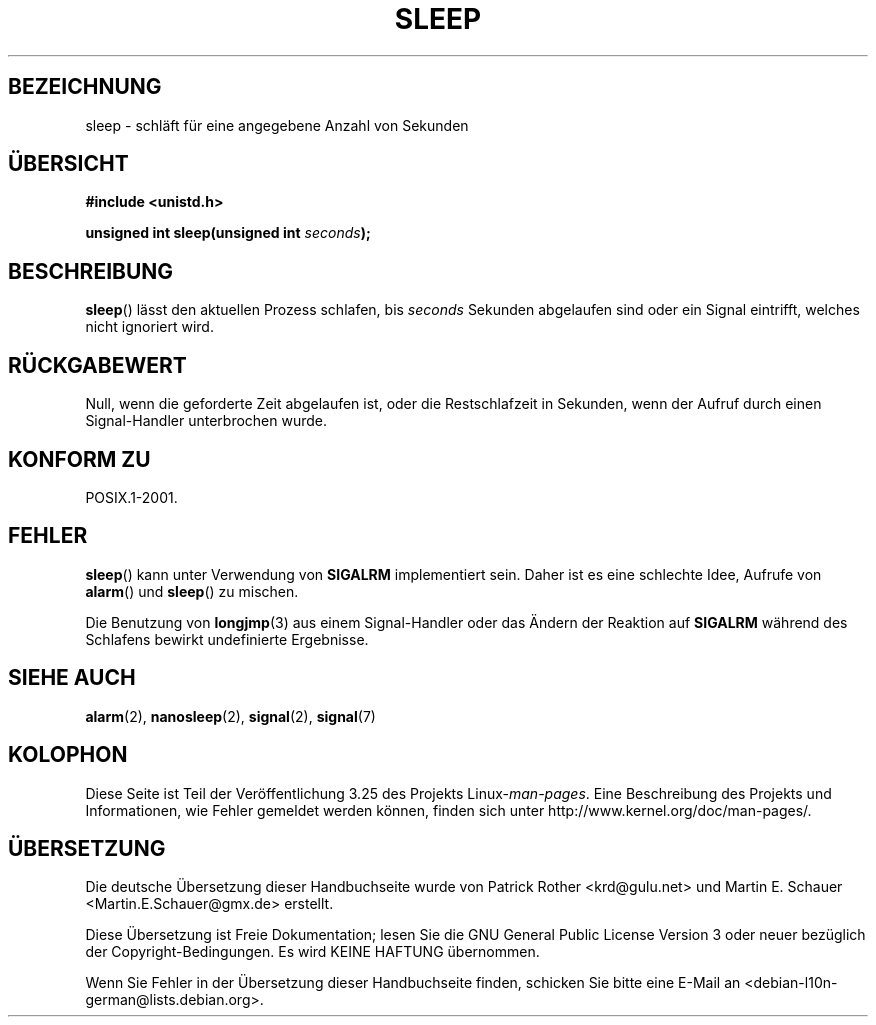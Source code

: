 .\" Copyright (c) 1993 by Thomas Koenig (ig25@rz.uni-karlsruhe.de)
.\"
.\" Permission is granted to make and distribute verbatim copies of this
.\" manual provided the copyright notice and this permission notice are
.\" preserved on all copies.
.\"
.\" Permission is granted to copy and distribute modified versions of this
.\" manual under the conditions for verbatim copying, provided that the
.\" entire resulting derived work is distributed under the terms of a
.\" permission notice identical to this one.
.\"
.\" Since the Linux kernel and libraries are constantly changing, this
.\" manual page may be incorrect or out-of-date.  The author(s) assume no
.\" responsibility for errors or omissions, or for damages resulting from
.\" the use of the information contained herein.  The author(s) may not
.\" have taken the same level of care in the production of this manual,
.\" which is licensed free of charge, as they might when working
.\" professionally.
.\"
.\" Formatted or processed versions of this manual, if unaccompanied by
.\" the source, must acknowledge the copyright and authors of this work.
.\" License.
.\" Modified Sat Jul 24 18:16:02 1993 by Rik Faith (faith@cs.unc.edu)
.\"*******************************************************************
.\"
.\" This file was generated with po4a. Translate the source file.
.\"
.\"*******************************************************************
.TH SLEEP 3 "3. Februar 2010" GNU Linux\-Programmierhandbuch
.SH BEZEICHNUNG
sleep \- schläft für eine angegebene Anzahl von Sekunden
.SH ÜBERSICHT
.nf
\fB#include <unistd.h>\fP
.sp
\fBunsigned int sleep(unsigned int \fP\fIseconds\fP\fB);\fP
.fi
.SH BESCHREIBUNG
\fBsleep\fP() lässt den aktuellen Prozess schlafen, bis \fIseconds\fP Sekunden
abgelaufen sind oder ein Signal eintrifft, welches nicht ignoriert wird.
.SH RÜCKGABEWERT
Null, wenn die geforderte Zeit abgelaufen ist, oder die Restschlafzeit in
Sekunden, wenn der Aufruf durch einen Signal\-Handler unterbrochen wurde.
.SH "KONFORM ZU"
POSIX.1\-2001.
.SH FEHLER
\fBsleep\fP() kann unter Verwendung von \fBSIGALRM\fP implementiert sein. Daher
ist es eine schlechte Idee, Aufrufe von \fBalarm\fP() und \fBsleep\fP() zu
mischen.
.PP
Die Benutzung von \fBlongjmp\fP(3) aus einem Signal\-Handler oder das Ändern der
Reaktion auf \fBSIGALRM\fP während des Schlafens bewirkt undefinierte
Ergebnisse.
.SH "SIEHE AUCH"
\fBalarm\fP(2), \fBnanosleep\fP(2), \fBsignal\fP(2), \fBsignal\fP(7)
.SH KOLOPHON
Diese Seite ist Teil der Veröffentlichung 3.25 des Projekts
Linux\-\fIman\-pages\fP. Eine Beschreibung des Projekts und Informationen, wie
Fehler gemeldet werden können, finden sich unter
http://www.kernel.org/doc/man\-pages/.

.SH ÜBERSETZUNG
Die deutsche Übersetzung dieser Handbuchseite wurde von
Patrick Rother <krd@gulu.net>
und
Martin E. Schauer <Martin.E.Schauer@gmx.de>
erstellt.

Diese Übersetzung ist Freie Dokumentation; lesen Sie die
GNU General Public License Version 3 oder neuer bezüglich der
Copyright-Bedingungen. Es wird KEINE HAFTUNG übernommen.

Wenn Sie Fehler in der Übersetzung dieser Handbuchseite finden,
schicken Sie bitte eine E-Mail an <debian-l10n-german@lists.debian.org>.
